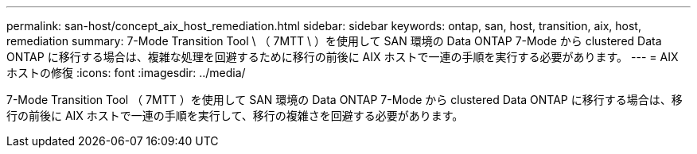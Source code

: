 ---
permalink: san-host/concept_aix_host_remediation.html 
sidebar: sidebar 
keywords: ontap, san, host, transition, aix, host, remediation 
summary: 7-Mode Transition Tool \ （ 7MTT \ ）を使用して SAN 環境の Data ONTAP 7-Mode から clustered Data ONTAP に移行する場合は、複雑な処理を回避するために移行の前後に AIX ホストで一連の手順を実行する必要があります。 
---
= AIX ホストの修復
:icons: font
:imagesdir: ../media/


[role="lead"]
7-Mode Transition Tool （ 7MTT ）を使用して SAN 環境の Data ONTAP 7-Mode から clustered Data ONTAP に移行する場合は、移行の前後に AIX ホストで一連の手順を実行して、移行の複雑さを回避する必要があります。
